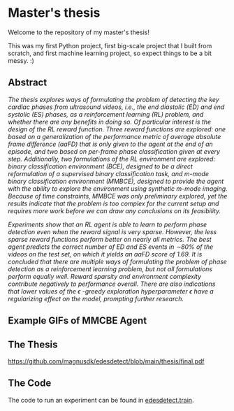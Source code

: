 * Master's thesis
Welcome to the repository of my master's thesis!

This was my first Python project, first big-scale project that I built from scratch, and first machine learning project, so expect things to be a bit messy. :)


** Abstract
/The thesis explores ways of formulating the problem of detecting the key cardiac phases from ultrasound videos, i.e., the end diastolic (ED) and end systolic (ES) phases, as a reinforcement learning (RL) problem, and whether there are any benefits in doing so. Of particular interest is the design of the RL reward function. Three reward functions are explored: one based on a generalization of the performance metric of average absolute frame difference (aaFD) that is only given to the agent at the end of an episode, and two based on per-frame phase classification given at every step. Additionally, two formulations of the RL environment are explored: binary classification environment (BCE), designed to be a direct reformulation of a supervised binary classification task, and m-mode binary classification environment (MMBCE), designed to provide the agent with the ability to explore the environment using synthetic m-mode imaging. Because of time constraints, MMBCE was only preliminary explored, yet the results indicate that the problem is too complex for the current setup and requires more work before we can draw any conclusions on its feasibility./

/Experiments show that an RL agent is able to learn to perform phase detection even when the reward signal is very sparse. However, the less sparse reward functions perform better on nearly all metrics. The best agent predicts the correct number of ED and ES events in \sim80% of the videos on the test set, on which it yields an aaFD score of 1.69. It is concluded that there are multiple ways of formulating the problem of phase detection as a reinforcement learning problem, but not all formulations perform equally well. Reward sparsity and environment complexity contribute negatively to performance overall. There are also indications that lower values of the \epsilon -greedy exploration hyperparameter \epsilon have a regularizing effect on the model, prompting further research./


** Example GIFs of MMCBE Agent
[[https://github.com/magnusdk/edesdetect/blob/main/TEST_example_0.gif]]
[[https://github.com/magnusdk/edesdetect/blob/main/TEST_example_10.gif]]


** The Thesis
[[https://github.com/magnusdk/edesdetect/blob/main/thesis/final.pdf]]


** The Code
The code to run an experiment can be found in [[https://github.com/magnusdk/edesdetect/blob/main/edesdetectrl/train.py][edesdetect.train]].
